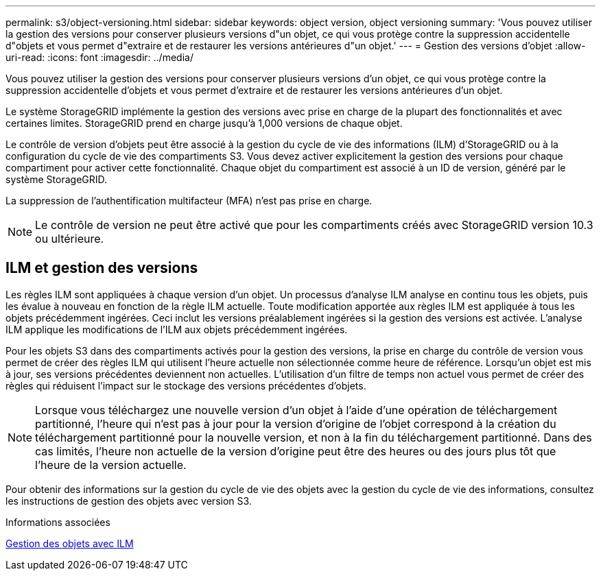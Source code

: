 ---
permalink: s3/object-versioning.html 
sidebar: sidebar 
keywords: object version, object versioning 
summary: 'Vous pouvez utiliser la gestion des versions pour conserver plusieurs versions d"un objet, ce qui vous protège contre la suppression accidentelle d"objets et vous permet d"extraire et de restaurer les versions antérieures d"un objet.' 
---
= Gestion des versions d'objet
:allow-uri-read: 
:icons: font
:imagesdir: ../media/


[role="lead"]
Vous pouvez utiliser la gestion des versions pour conserver plusieurs versions d'un objet, ce qui vous protège contre la suppression accidentelle d'objets et vous permet d'extraire et de restaurer les versions antérieures d'un objet.

Le système StorageGRID implémente la gestion des versions avec prise en charge de la plupart des fonctionnalités et avec certaines limites. StorageGRID prend en charge jusqu'à 1,000 versions de chaque objet.

Le contrôle de version d'objets peut être associé à la gestion du cycle de vie des informations (ILM) d'StorageGRID ou à la configuration du cycle de vie des compartiments S3. Vous devez activer explicitement la gestion des versions pour chaque compartiment pour activer cette fonctionnalité. Chaque objet du compartiment est associé à un ID de version, généré par le système StorageGRID.

La suppression de l'authentification multifacteur (MFA) n'est pas prise en charge.


NOTE: Le contrôle de version ne peut être activé que pour les compartiments créés avec StorageGRID version 10.3 ou ultérieure.



== ILM et gestion des versions

Les règles ILM sont appliquées à chaque version d'un objet. Un processus d'analyse ILM analyse en continu tous les objets, puis les évalue à nouveau en fonction de la règle ILM actuelle. Toute modification apportée aux règles ILM est appliquée à tous les objets précédemment ingérées. Ceci inclut les versions préalablement ingérées si la gestion des versions est activée. L'analyse ILM applique les modifications de l'ILM aux objets précédemment ingérées.

Pour les objets S3 dans des compartiments activés pour la gestion des versions, la prise en charge du contrôle de version vous permet de créer des règles ILM qui utilisent l'heure actuelle non sélectionnée comme heure de référence. Lorsqu'un objet est mis à jour, ses versions précédentes deviennent non actuelles. L'utilisation d'un filtre de temps non actuel vous permet de créer des règles qui réduisent l'impact sur le stockage des versions précédentes d'objets.


NOTE: Lorsque vous téléchargez une nouvelle version d'un objet à l'aide d'une opération de téléchargement partitionné, l'heure qui n'est pas à jour pour la version d'origine de l'objet correspond à la création du téléchargement partitionné pour la nouvelle version, et non à la fin du téléchargement partitionné. Dans des cas limités, l'heure non actuelle de la version d'origine peut être des heures ou des jours plus tôt que l'heure de la version actuelle.

Pour obtenir des informations sur la gestion du cycle de vie des objets avec la gestion du cycle de vie des informations, consultez les instructions de gestion des objets avec version S3.

.Informations associées
xref:../ilm/index.adoc[Gestion des objets avec ILM]
